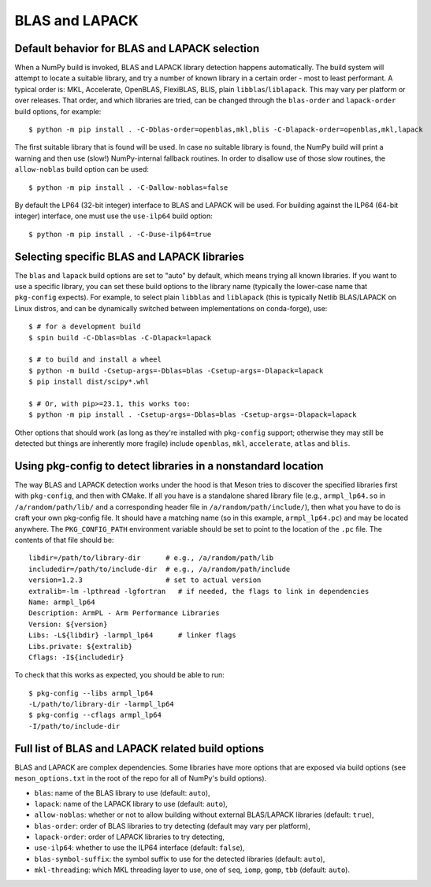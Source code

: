 .. _building-blas-and-lapack:

BLAS and LAPACK
===============

.. _blas-lapack-selection:

Default behavior for BLAS and LAPACK selection
----------------------------------------------

When a NumPy build is invoked, BLAS and LAPACK library detection happens
automatically. The build system will attempt to locate a suitable library,
and try a number of known library in a certain order - most to least
performant. A typical order is: MKL, Accelerate, OpenBLAS, FlexiBLAS, BLIS,
plain ``libblas``/``liblapack``. This may vary per platform or over releases.
That order, and which libraries are tried, can be changed through the
``blas-order`` and ``lapack-order`` build options, for example::

    $ python -m pip install . -C-Dblas-order=openblas,mkl,blis -C-Dlapack-order=openblas,mkl,lapack

The first suitable library that is found will be used. In case no suitable
library is found, the NumPy build will print a warning and then use (slow!)
NumPy-internal fallback routines. In order to disallow use of those slow routines,
the ``allow-noblas`` build option can be used::

    $ python -m pip install . -C-Dallow-noblas=false

By default the LP64 (32-bit integer) interface to BLAS and LAPACK will be used.
For building against the ILP64 (64-bit integer) interface, one must use the
``use-ilp64`` build option::

    $ python -m pip install . -C-Duse-ilp64=true


.. _accelerated-blas-lapack-libraries:

Selecting specific BLAS and LAPACK libraries
--------------------------------------------

The ``blas`` and ``lapack`` build options are set to "auto" by default, which
means trying all known libraries. If you want to use a specific library, you
can set these build options to the library name (typically the lower-case name
that ``pkg-config`` expects). For example, to select plain ``libblas`` and
``liblapack`` (this is typically Netlib BLAS/LAPACK on Linux distros, and can
be dynamically switched between implementations on conda-forge), use::

    $ # for a development build
    $ spin build -C-Dblas=blas -C-Dlapack=lapack

    $ # to build and install a wheel
    $ python -m build -Csetup-args=-Dblas=blas -Csetup-args=-Dlapack=lapack
    $ pip install dist/scipy*.whl

    $ # Or, with pip>=23.1, this works too:
    $ python -m pip install . -Csetup-args=-Dblas=blas -Csetup-args=-Dlapack=lapack

Other options that should work (as long as they're installed with
``pkg-config`` support; otherwise they may still be detected but things are
inherently more fragile) include ``openblas``, ``mkl``, ``accelerate``,
``atlas`` and ``blis``.


Using pkg-config to detect libraries in a nonstandard location
--------------------------------------------------------------

The way BLAS and LAPACK detection works under the hood is that Meson tries
to discover the specified libraries first with ``pkg-config``, and then
with CMake. If all you have is a standalone shared library file (e.g.,
``armpl_lp64.so`` in ``/a/random/path/lib/`` and a corresponding header
file in ``/a/random/path/include/``), then what you have to do is craft
your own pkg-config file. It should have a matching name (so in this
example, ``armpl_lp64.pc``) and may be located anywhere. The
``PKG_CONFIG_PATH`` environment variable should be set to point to the
location of the ``.pc`` file. The contents of that file should be::

    libdir=/path/to/library-dir      # e.g., /a/random/path/lib
    includedir=/path/to/include-dir  # e.g., /a/random/path/include
    version=1.2.3                    # set to actual version
    extralib=-lm -lpthread -lgfortran   # if needed, the flags to link in dependencies
    Name: armpl_lp64
    Description: ArmPL - Arm Performance Libraries
    Version: ${version}
    Libs: -L${libdir} -larmpl_lp64      # linker flags
    Libs.private: ${extralib}
    Cflags: -I${includedir}

To check that this works as expected, you should be able to run::

    $ pkg-config --libs armpl_lp64
    -L/path/to/library-dir -larmpl_lp64
    $ pkg-config --cflags armpl_lp64
    -I/path/to/include-dir


Full list of BLAS and LAPACK related build options
--------------------------------------------------

BLAS and LAPACK are complex dependencies. Some libraries have more options that
are exposed via build options (see ``meson_options.txt`` in the root of the
repo for all of NumPy's build options).

- ``blas``: name of the BLAS library to use (default: ``auto``),
- ``lapack``: name of the LAPACK library to use (default: ``auto``),
- ``allow-noblas``: whether or not to allow building without external
  BLAS/LAPACK libraries (default: ``true``),
- ``blas-order``: order of BLAS libraries to try detecting (default may vary per platform),
- ``lapack-order``: order of LAPACK libraries to try detecting,
- ``use-ilp64``: whether to use the ILP64 interface (default: ``false``),
- ``blas-symbol-suffix``: the symbol suffix to use for the detected libraries (default: ``auto``),
- ``mkl-threading``: which MKL threading layer to use, one of ``seq``,
  ``iomp``, ``gomp``, ``tbb`` (default: ``auto``).

